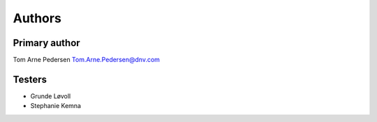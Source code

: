 =======
Authors
=======

Primary author
---------------
Tom Arne Pedersen
Tom.Arne.Pedersen@dnv.com

Testers
---------------
* Grunde Løvoll
* Stephanie Kemna

